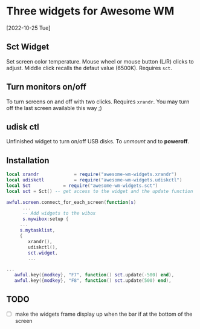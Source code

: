 
* Three widgets for Awesome WM
[2022-10-25 Tue]

** Sct Widget 
Set screen color temperature.
Mouse wheel or mouse button (L/R) clicks to adjust.
Middle click recalls the defaut value (6500K).
Requires =sct=.

** Turn monitors on/off
To turn screens on and off with two clicks.
Requires =xrandr=.
You may turn off the last screen available this way ;)

** udisk ctl
Unfinished widget to turn on/off USB disks.
To /unmount/ and to *poweroff*.

** Installation
#+begin_src lua
local xrandr 		  	 = require("awesome-wm-widgets.xrandr")
local udiskctl 		  	 = require("awesome-wm-widgets.udiskctl")
local Sct 			 = require("awesome-wm-widgets.sct")
local sct = Sct() -- get access to the widget and the update function 

awful.screen.connect_for_each_screen(function(s)
      ...
      -- Add widgets to the wibox
      s.mywibox:setup {
	 ...
	 s.mytasklist,
	 { 	   
	    xrandr(),
	    udiskctl(),
	    sct.widget,
	    ...

...
   awful.key({modkey}, "F7", function() sct.update(-500) end),
   awful.key({modkey}, "F8", function() sct.update(500) end),
	    
#+end_src

** TODO 
- [ ] make the widgets frame display up
      when the bar if at the bottom of the screen
